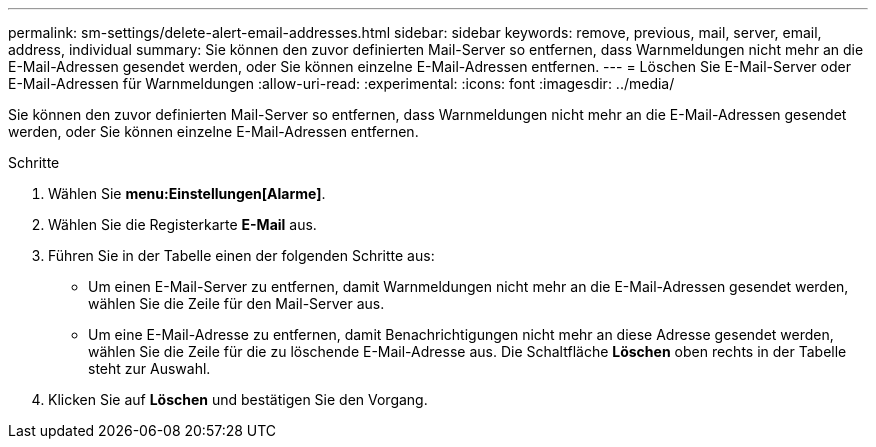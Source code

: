 ---
permalink: sm-settings/delete-alert-email-addresses.html 
sidebar: sidebar 
keywords: remove, previous, mail, server, email, address, individual 
summary: Sie können den zuvor definierten Mail-Server so entfernen, dass Warnmeldungen nicht mehr an die E-Mail-Adressen gesendet werden, oder Sie können einzelne E-Mail-Adressen entfernen. 
---
= Löschen Sie E-Mail-Server oder E-Mail-Adressen für Warnmeldungen
:allow-uri-read: 
:experimental: 
:icons: font
:imagesdir: ../media/


[role="lead"]
Sie können den zuvor definierten Mail-Server so entfernen, dass Warnmeldungen nicht mehr an die E-Mail-Adressen gesendet werden, oder Sie können einzelne E-Mail-Adressen entfernen.

.Schritte
. Wählen Sie *menu:Einstellungen[Alarme]*.
. Wählen Sie die Registerkarte *E-Mail* aus.
. Führen Sie in der Tabelle einen der folgenden Schritte aus:
+
** Um einen E-Mail-Server zu entfernen, damit Warnmeldungen nicht mehr an die E-Mail-Adressen gesendet werden, wählen Sie die Zeile für den Mail-Server aus.
** Um eine E-Mail-Adresse zu entfernen, damit Benachrichtigungen nicht mehr an diese Adresse gesendet werden, wählen Sie die Zeile für die zu löschende E-Mail-Adresse aus. Die Schaltfläche *Löschen* oben rechts in der Tabelle steht zur Auswahl.


. Klicken Sie auf *Löschen* und bestätigen Sie den Vorgang.

